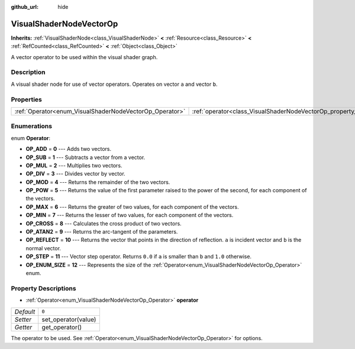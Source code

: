:github_url: hide

.. Generated automatically by doc/tools/makerst.py in Godot's source tree.
.. DO NOT EDIT THIS FILE, but the VisualShaderNodeVectorOp.xml source instead.
.. The source is found in doc/classes or modules/<name>/doc_classes.

.. _class_VisualShaderNodeVectorOp:

VisualShaderNodeVectorOp
========================

**Inherits:** :ref:`VisualShaderNode<class_VisualShaderNode>` **<** :ref:`Resource<class_Resource>` **<** :ref:`RefCounted<class_RefCounted>` **<** :ref:`Object<class_Object>`

A vector operator to be used within the visual shader graph.

Description
-----------

A visual shader node for use of vector operators. Operates on vector ``a`` and vector ``b``.

Properties
----------

+---------------------------------------------------------+-------------------------------------------------------------------+-------+
| :ref:`Operator<enum_VisualShaderNodeVectorOp_Operator>` | :ref:`operator<class_VisualShaderNodeVectorOp_property_operator>` | ``0`` |
+---------------------------------------------------------+-------------------------------------------------------------------+-------+

Enumerations
------------

.. _enum_VisualShaderNodeVectorOp_Operator:

.. _class_VisualShaderNodeVectorOp_constant_OP_ADD:

.. _class_VisualShaderNodeVectorOp_constant_OP_SUB:

.. _class_VisualShaderNodeVectorOp_constant_OP_MUL:

.. _class_VisualShaderNodeVectorOp_constant_OP_DIV:

.. _class_VisualShaderNodeVectorOp_constant_OP_MOD:

.. _class_VisualShaderNodeVectorOp_constant_OP_POW:

.. _class_VisualShaderNodeVectorOp_constant_OP_MAX:

.. _class_VisualShaderNodeVectorOp_constant_OP_MIN:

.. _class_VisualShaderNodeVectorOp_constant_OP_CROSS:

.. _class_VisualShaderNodeVectorOp_constant_OP_ATAN2:

.. _class_VisualShaderNodeVectorOp_constant_OP_REFLECT:

.. _class_VisualShaderNodeVectorOp_constant_OP_STEP:

.. _class_VisualShaderNodeVectorOp_constant_OP_ENUM_SIZE:

enum **Operator**:

- **OP_ADD** = **0** --- Adds two vectors.

- **OP_SUB** = **1** --- Subtracts a vector from a vector.

- **OP_MUL** = **2** --- Multiplies two vectors.

- **OP_DIV** = **3** --- Divides vector by vector.

- **OP_MOD** = **4** --- Returns the remainder of the two vectors.

- **OP_POW** = **5** --- Returns the value of the first parameter raised to the power of the second, for each component of the vectors.

- **OP_MAX** = **6** --- Returns the greater of two values, for each component of the vectors.

- **OP_MIN** = **7** --- Returns the lesser of two values, for each component of the vectors.

- **OP_CROSS** = **8** --- Calculates the cross product of two vectors.

- **OP_ATAN2** = **9** --- Returns the arc-tangent of the parameters.

- **OP_REFLECT** = **10** --- Returns the vector that points in the direction of reflection. ``a`` is incident vector and ``b`` is the normal vector.

- **OP_STEP** = **11** --- Vector step operator. Returns ``0.0`` if ``a`` is smaller than ``b`` and ``1.0`` otherwise.

- **OP_ENUM_SIZE** = **12** --- Represents the size of the :ref:`Operator<enum_VisualShaderNodeVectorOp_Operator>` enum.

Property Descriptions
---------------------

.. _class_VisualShaderNodeVectorOp_property_operator:

- :ref:`Operator<enum_VisualShaderNodeVectorOp_Operator>` **operator**

+-----------+---------------------+
| *Default* | ``0``               |
+-----------+---------------------+
| *Setter*  | set_operator(value) |
+-----------+---------------------+
| *Getter*  | get_operator()      |
+-----------+---------------------+

The operator to be used. See :ref:`Operator<enum_VisualShaderNodeVectorOp_Operator>` for options.

.. |virtual| replace:: :abbr:`virtual (This method should typically be overridden by the user to have any effect.)`
.. |const| replace:: :abbr:`const (This method has no side effects. It doesn't modify any of the instance's member variables.)`
.. |vararg| replace:: :abbr:`vararg (This method accepts any number of arguments after the ones described here.)`
.. |constructor| replace:: :abbr:`constructor (This method is used to construct a type.)`
.. |static| replace:: :abbr:`static (This method doesn't need an instance to be called, so it can be called directly using the class name.)`
.. |operator| replace:: :abbr:`operator (This method describes a valid operator to use with this type as left-hand operand.)`
